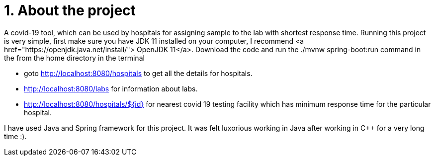
[.float] 
= 1. About the project 


A covid-19 tool, which can be used by hospitals for assigning sample to the lab with shortest response time. Running this project is very simple, first make sure you have JDK 11 installed on your computer, I recommend <a href="https://openjdk.java.net/install/"> OpenJDK 11</a>. Download the code and run the ./mvnw spring-boot:run command in the from the home directory in the terminal

====
* goto http://localhost:8080/hospitals to get all the details for hospitals.
* http://localhost:8080/labs for information about labs.
* http://localhost:8080/hospitals/${id} for nearest covid 19 testing facility which has minimum response time for the particular hospital.
====

I have used Java and Spring framework for this project. It was felt luxorious working in Java after working in C++ for a very long time :).
